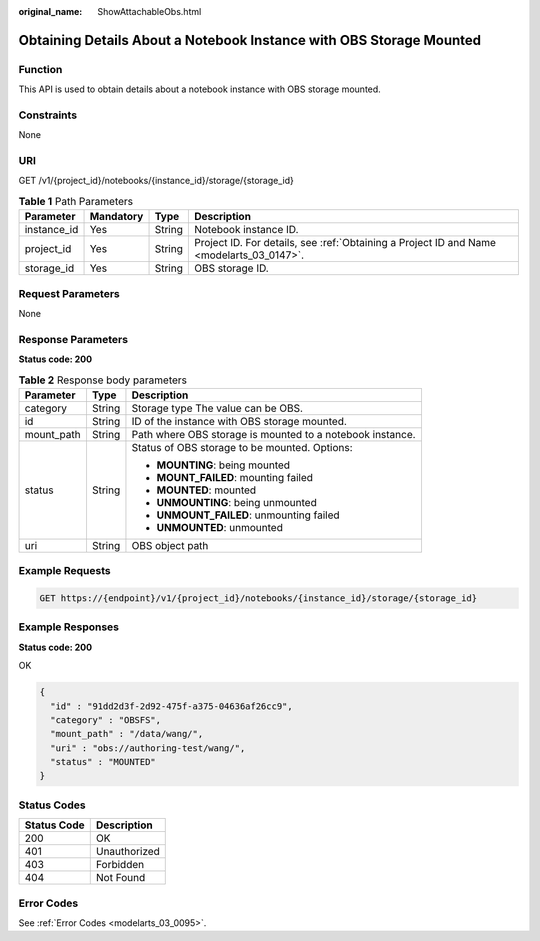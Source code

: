 :original_name: ShowAttachableObs.html

.. _ShowAttachableObs:

Obtaining Details About a Notebook Instance with OBS Storage Mounted
====================================================================

Function
--------

This API is used to obtain details about a notebook instance with OBS storage mounted.

Constraints
-----------

None

URI
---

GET /v1/{project_id}/notebooks/{instance_id}/storage/{storage_id}

.. table:: **Table 1** Path Parameters

   +-------------+-----------+--------+------------------------------------------------------------------------------------------+
   | Parameter   | Mandatory | Type   | Description                                                                              |
   +=============+===========+========+==========================================================================================+
   | instance_id | Yes       | String | Notebook instance ID.                                                                    |
   +-------------+-----------+--------+------------------------------------------------------------------------------------------+
   | project_id  | Yes       | String | Project ID. For details, see :ref:`Obtaining a Project ID and Name <modelarts_03_0147>`. |
   +-------------+-----------+--------+------------------------------------------------------------------------------------------+
   | storage_id  | Yes       | String | OBS storage ID.                                                                          |
   +-------------+-----------+--------+------------------------------------------------------------------------------------------+

Request Parameters
------------------

None

Response Parameters
-------------------

**Status code: 200**

.. table:: **Table 2** Response body parameters

   +-----------------------+-----------------------+-----------------------------------------------------------+
   | Parameter             | Type                  | Description                                               |
   +=======================+=======================+===========================================================+
   | category              | String                | Storage type The value can be OBS.                        |
   +-----------------------+-----------------------+-----------------------------------------------------------+
   | id                    | String                | ID of the instance with OBS storage mounted.              |
   +-----------------------+-----------------------+-----------------------------------------------------------+
   | mount_path            | String                | Path where OBS storage is mounted to a notebook instance. |
   +-----------------------+-----------------------+-----------------------------------------------------------+
   | status                | String                | Status of OBS storage to be mounted. Options:             |
   |                       |                       |                                                           |
   |                       |                       | -  **MOUNTING**: being mounted                            |
   |                       |                       |                                                           |
   |                       |                       | -  **MOUNT_FAILED**: mounting failed                      |
   |                       |                       |                                                           |
   |                       |                       | -  **MOUNTED**: mounted                                   |
   |                       |                       |                                                           |
   |                       |                       | -  **UNMOUNTING**: being unmounted                        |
   |                       |                       |                                                           |
   |                       |                       | -  **UNMOUNT_FAILED**: unmounting failed                  |
   |                       |                       |                                                           |
   |                       |                       | -  **UNMOUNTED**: unmounted                               |
   +-----------------------+-----------------------+-----------------------------------------------------------+
   | uri                   | String                | OBS object path                                           |
   +-----------------------+-----------------------+-----------------------------------------------------------+

Example Requests
----------------

.. code-block:: text

   GET https://{endpoint}/v1/{project_id}/notebooks/{instance_id}/storage/{storage_id}

Example Responses
-----------------

**Status code: 200**

OK

.. code-block::

   {
     "id" : "91dd2d3f-2d92-475f-a375-04636af26cc9",
     "category" : "OBSFS",
     "mount_path" : "/data/wang/",
     "uri" : "obs://authoring-test/wang/",
     "status" : "MOUNTED"
   }

Status Codes
------------

=========== ============
Status Code Description
=========== ============
200         OK
401         Unauthorized
403         Forbidden
404         Not Found
=========== ============

Error Codes
-----------

See :ref:`Error Codes <modelarts_03_0095>`.
